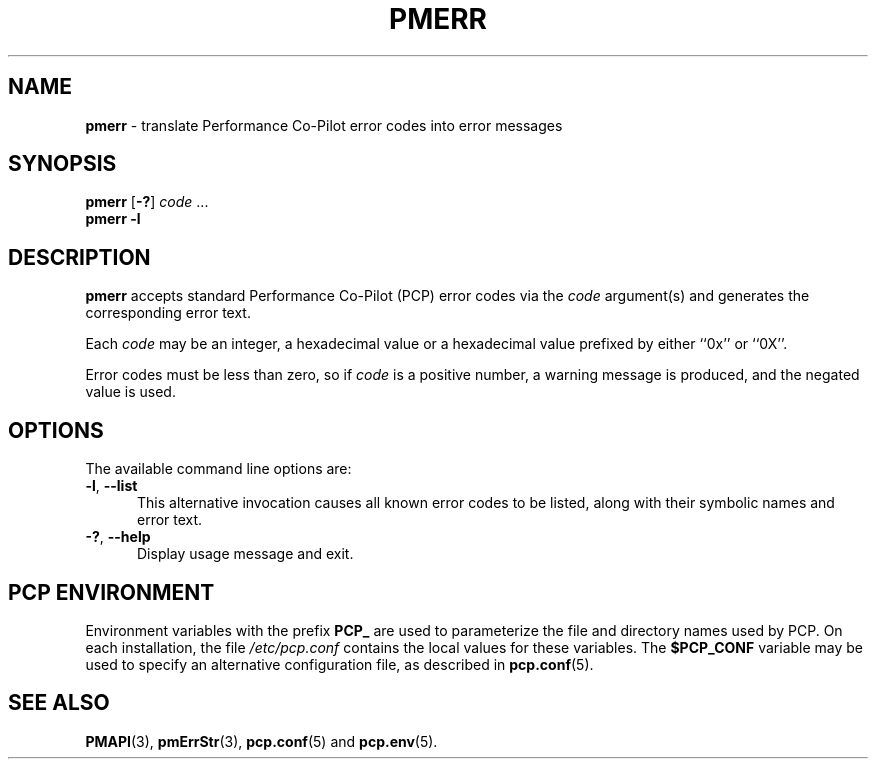 '\"macro stdmacro
.\"
.\" Copyright (c) 2000 Silicon Graphics, Inc.  All Rights Reserved.
.\"
.\" This program is free software; you can redistribute it and/or modify it
.\" under the terms of the GNU General Public License as published by the
.\" Free Software Foundation; either version 2 of the License, or (at your
.\" option) any later version.
.\"
.\" This program is distributed in the hope that it will be useful, but
.\" WITHOUT ANY WARRANTY; without even the implied warranty of MERCHANTABILITY
.\" or FITNESS FOR A PARTICULAR PURPOSE.  See the GNU General Public License
.\" for more details.
.\"
.\"
.TH PMERR 1 "PCP" "Performance Co-Pilot"
.SH NAME
\f3pmerr\f1 \- translate Performance Co-Pilot error codes into error messages
.\" literals use .B or \f3
.\" arguments use .I or \f2
.SH SYNOPSIS
\f3pmerr\f1
[\f3\-?\f1]
\f2code\f1
\&...
.br
.B pmerr
\f3\-l\f1
.SH DESCRIPTION
.B pmerr
accepts
standard Performance Co-Pilot (PCP)
error codes via the
.I code
argument(s) and generates the corresponding error text.
.PP
Each
.I code
may be an integer, a hexadecimal value or a hexadecimal value prefixed
by either ``0x'' or ``0X''.
.PP
Error codes must be less than zero, so if
.I code
is a positive number, a warning message is produced, and the
negated value is used.
.SH OPTIONS
The available command line options are:
.TP 5
\fB\-l\fR, \fB\-\-list\fR
This alternative invocation causes all known error codes to be
listed, along with their symbolic names and error text.
.TP
\fB\-?\fR, \fB\-\-help\fR
Display usage message and exit.
.SH PCP ENVIRONMENT
Environment variables with the prefix \fBPCP_\fP are used to parameterize
the file and directory names used by PCP.
On each installation, the
file \fI/etc/pcp.conf\fP contains the local values for these variables.
The \fB$PCP_CONF\fP variable may be used to specify an alternative
configuration file, as described in \fBpcp.conf\fP(5).
.SH SEE ALSO
.BR PMAPI (3),
.BR pmErrStr (3),
.BR pcp.conf (5)
and
.BR pcp.env (5).
